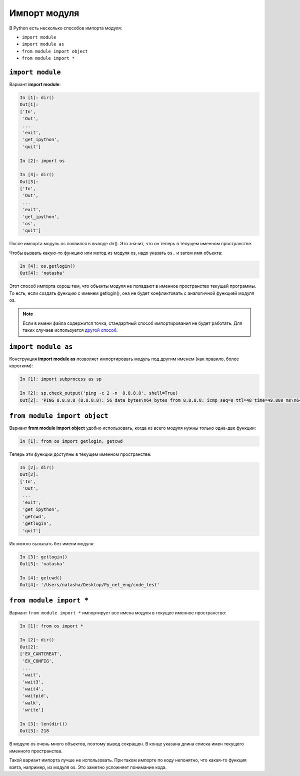 Импорт модуля
-------------

В Python есть несколько способов импорта модуля:

* ``import module``
* ``import module as``
* ``from module import object``
* ``from module import *``

``import module``
~~~~~~~~~~~~~~~~~

Вариант **import module**:

.. code:: python

    In [1]: dir()
    Out[1]: 
    ['In',
     'Out',
     ...
     'exit',
     'get_ipython',
     'quit']

    In [2]: import os

    In [3]: dir()
    Out[3]: 
    ['In',
     'Out',
     ...
     'exit',
     'get_ipython',
     'os',
     'quit']

После импорта модуль os появился в выводе dir(). Это значит, что он
теперь в текущем именном пространстве.

Чтобы вызвать какую-то функцию или метод из модуля os, надо указать
``os.`` и затем имя объекта:

.. code:: python

    In [4]: os.getlogin()
    Out[4]: 'natasha'

Этот способ импорта хорош тем, что объекты модуля не попадают в именное
пространство текущей программы. То есть, если создать функцию с именем
getlogin(), она не будет конфликтовать с аналогичной функцией модуля os.

.. note::
    Если в имени файла содержится точка, стандартный способ
    импортирования не будет работать. Для таких случаев используется
    `другой
    способ <http://stackoverflow.com/questions/1828127/how-to-reference-python-package-when-filename-contains-a-period/1828249#1828249>`__.

``import module as``
~~~~~~~~~~~~~~~~~~~~

Конструкция **import module as** позволяет импортировать модуль под
другим именем (как правило, более коротким):

.. code:: python

    In [1]: import subprocess as sp

    In [2]: sp.check_output('ping -c 2 -n  8.8.8.8', shell=True)
    Out[2]: 'PING 8.8.8.8 (8.8.8.8): 56 data bytes\n64 bytes from 8.8.8.8: icmp_seq=0 ttl=48 time=49.880 ms\n64 bytes from 8.8.8.8: icmp_seq=1 ttl=48 time=46.875 ms\n\n--- 8.8.8.8 ping statistics ---\n2 packets transmitted, 2 packets received, 0.0% packet loss\nround-trip min/avg/max/stddev = 46.875/48.377/49.880/1.503 ms\n'

``from module import object``
~~~~~~~~~~~~~~~~~~~~~~~~~~~~~

Вариант **from module import object** удобно использовать, когда из
всего модуля нужны только одна-две функции:

.. code:: python

    In [1]: from os import getlogin, getcwd

Теперь эти функции доступны в текущем именном пространстве:

.. code:: python

    In [2]: dir()
    Out[2]: 
    ['In',
     'Out',
     ...
     'exit',
     'get_ipython',
     'getcwd',
     'getlogin',
     'quit']

Их можно вызывать без имени модуля:

.. code:: python

    In [3]: getlogin()
    Out[3]: 'natasha'

    In [4]: getcwd()
    Out[4]: '/Users/natasha/Desktop/Py_net_eng/code_test'

``from module import *``
~~~~~~~~~~~~~~~~~~~~~~~~

Вариант ``from module import *`` импортирует все имена модуля в
текущее именное пространство:

.. code:: python

    In [1]: from os import *

    In [2]: dir()
    Out[2]: 
    ['EX_CANTCREAT',
     'EX_CONFIG',
     ...
     'wait',
     'wait3',
     'wait4',
     'waitpid',
     'walk',
     'write']

    In [3]: len(dir())
    Out[3]: 218

В модуле os очень много объектов, поэтому вывод сокращен. В конце
указана длина списка имен текущего именного пространства.

Такой вариант импорта лучше не использовать. При таком импорте по коду
непонятно, что какая-то функция взята, например, из модуля os. Это
заметно усложняет понимание кода.
